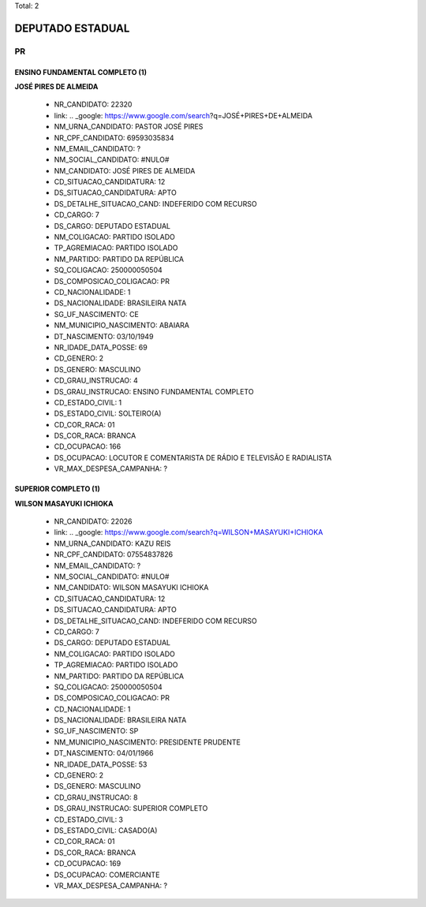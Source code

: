 Total: 2

DEPUTADO ESTADUAL
=================

PR
--

ENSINO FUNDAMENTAL COMPLETO (1)
...............................

**JOSÉ PIRES DE ALMEIDA**

  - NR_CANDIDATO: 22320
  - link: .. _google: https://www.google.com/search?q=JOSÉ+PIRES+DE+ALMEIDA
  - NM_URNA_CANDIDATO: PASTOR JOSÉ PIRES
  - NR_CPF_CANDIDATO: 69593035834
  - NM_EMAIL_CANDIDATO: ?
  - NM_SOCIAL_CANDIDATO: #NULO#
  - NM_CANDIDATO: JOSÉ PIRES DE ALMEIDA
  - CD_SITUACAO_CANDIDATURA: 12
  - DS_SITUACAO_CANDIDATURA: APTO
  - DS_DETALHE_SITUACAO_CAND: INDEFERIDO COM RECURSO
  - CD_CARGO: 7
  - DS_CARGO: DEPUTADO ESTADUAL
  - NM_COLIGACAO: PARTIDO ISOLADO
  - TP_AGREMIACAO: PARTIDO ISOLADO
  - NM_PARTIDO: PARTIDO DA REPÚBLICA
  - SQ_COLIGACAO: 250000050504
  - DS_COMPOSICAO_COLIGACAO: PR
  - CD_NACIONALIDADE: 1
  - DS_NACIONALIDADE: BRASILEIRA NATA
  - SG_UF_NASCIMENTO: CE
  - NM_MUNICIPIO_NASCIMENTO: ABAIARA
  - DT_NASCIMENTO: 03/10/1949
  - NR_IDADE_DATA_POSSE: 69
  - CD_GENERO: 2
  - DS_GENERO: MASCULINO
  - CD_GRAU_INSTRUCAO: 4
  - DS_GRAU_INSTRUCAO: ENSINO FUNDAMENTAL COMPLETO
  - CD_ESTADO_CIVIL: 1
  - DS_ESTADO_CIVIL: SOLTEIRO(A)
  - CD_COR_RACA: 01
  - DS_COR_RACA: BRANCA
  - CD_OCUPACAO: 166
  - DS_OCUPACAO: LOCUTOR E COMENTARISTA DE RÁDIO E TELEVISÃO E RADIALISTA
  - VR_MAX_DESPESA_CAMPANHA: ?


SUPERIOR COMPLETO (1)
.....................

**WILSON MASAYUKI ICHIOKA**

  - NR_CANDIDATO: 22026
  - link: .. _google: https://www.google.com/search?q=WILSON+MASAYUKI+ICHIOKA
  - NM_URNA_CANDIDATO: KAZU REIS
  - NR_CPF_CANDIDATO: 07554837826
  - NM_EMAIL_CANDIDATO: ?
  - NM_SOCIAL_CANDIDATO: #NULO#
  - NM_CANDIDATO: WILSON MASAYUKI ICHIOKA
  - CD_SITUACAO_CANDIDATURA: 12
  - DS_SITUACAO_CANDIDATURA: APTO
  - DS_DETALHE_SITUACAO_CAND: INDEFERIDO COM RECURSO
  - CD_CARGO: 7
  - DS_CARGO: DEPUTADO ESTADUAL
  - NM_COLIGACAO: PARTIDO ISOLADO
  - TP_AGREMIACAO: PARTIDO ISOLADO
  - NM_PARTIDO: PARTIDO DA REPÚBLICA
  - SQ_COLIGACAO: 250000050504
  - DS_COMPOSICAO_COLIGACAO: PR
  - CD_NACIONALIDADE: 1
  - DS_NACIONALIDADE: BRASILEIRA NATA
  - SG_UF_NASCIMENTO: SP
  - NM_MUNICIPIO_NASCIMENTO: PRESIDENTE PRUDENTE
  - DT_NASCIMENTO: 04/01/1966
  - NR_IDADE_DATA_POSSE: 53
  - CD_GENERO: 2
  - DS_GENERO: MASCULINO
  - CD_GRAU_INSTRUCAO: 8
  - DS_GRAU_INSTRUCAO: SUPERIOR COMPLETO
  - CD_ESTADO_CIVIL: 3
  - DS_ESTADO_CIVIL: CASADO(A)
  - CD_COR_RACA: 01
  - DS_COR_RACA: BRANCA
  - CD_OCUPACAO: 169
  - DS_OCUPACAO: COMERCIANTE
  - VR_MAX_DESPESA_CAMPANHA: ?

